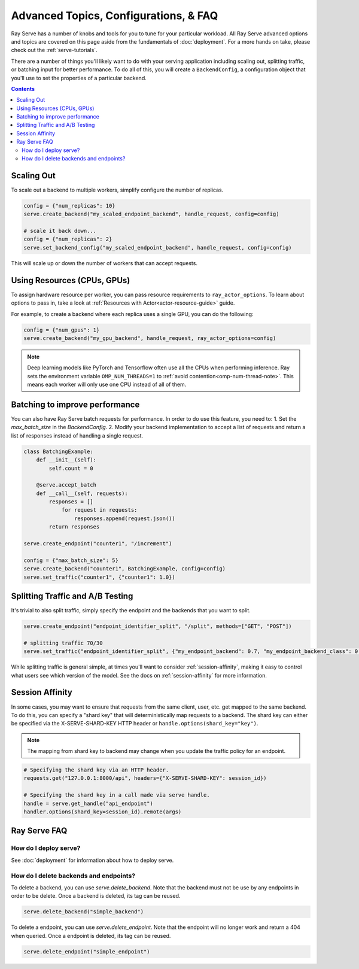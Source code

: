 ======================================
Advanced Topics, Configurations, & FAQ
======================================

Ray Serve has a number of knobs and tools for you to tune for your particular workload. 
All Ray Serve advanced options and topics are covered on this page aside from the 
fundamentals of :doc:`deployment`. For a more hands on take, please check out the :ref:`serve-tutorials`.

There are a number of things you'll likely want to do with your serving application including
scaling out, splitting traffic, or batching input for better performance. To do all of this,
you will create a ``BackendConfig``, a configuration object that you'll use to set 
the properties of a particular backend.

.. contents::

Scaling Out
===========

To scale out a backend to multiple workers, simplify configure the number of replicas.

.. code-block:: python

  config = {"num_replicas": 10}
  serve.create_backend("my_scaled_endpoint_backend", handle_request, config=config)

  # scale it back down...
  config = {"num_replicas": 2}
  serve.set_backend_config("my_scaled_endpoint_backend", handle_request, config=config)

This will scale up or down the number of workers that can accept requests.

Using Resources (CPUs, GPUs)
============================

To assign hardware resource per worker, you can pass resource requirements to
``ray_actor_options``. To learn about options to pass in, take a look at
:ref:`Resources with Actor<actor-resource-guide>` guide.

For example, to create a backend where each replica uses a single GPU, you can do the
following:

.. code-block:: python

  config = {"num_gpus": 1}
  serve.create_backend("my_gpu_backend", handle_request, ray_actor_options=config)

.. note::

  Deep learning models like PyTorch and Tensorflow often use all the CPUs when
  performing inference. Ray sets the environment variable ``OMP_NUM_THREADS=1`` to
  :ref:`avoid contention<omp-num-thread-note>`. This means each worker will only
  use one CPU instead of all of them.

.. _serve-batching:

Batching to improve performance
===============================

You can also have Ray Serve batch requests for performance. In order to do use this feature, you need to:
1. Set the `max_batch_size` in the `BackendConfig`.
2. Modify your backend implementation to accept a list of requests and return a list of responses instead of handling a single request.


.. code-block:: python

  class BatchingExample:
      def __init__(self):
          self.count = 0

      @serve.accept_batch
      def __call__(self, requests):
          responses = []
              for request in requests:
                  responses.append(request.json())
          return responses

  serve.create_endpoint("counter1", "/increment")

  config = {"max_batch_size": 5}
  serve.create_backend("counter1", BatchingExample, config=config)
  serve.set_traffic("counter1", {"counter1": 1.0})

.. _`serve-split-traffic`:

Splitting Traffic and A/B Testing
==================================

It's trivial to also split traffic, simply specify the endpoint and the backends that you want to split.

.. code-block:: python
  
  serve.create_endpoint("endpoint_identifier_split", "/split", methods=["GET", "POST"])

  # splitting traffic 70/30
  serve.set_traffic("endpoint_identifier_split", {"my_endpoint_backend": 0.7, "my_endpoint_backend_class": 0.3})

While splitting traffic is general simple, at times you'll want to consider :ref:`session-affinity`, making it easy to
control what users see which version of the model. See the docs on :ref:`session-affinity` for more information.

.. _session-affinity:

Session Affinity
================

In some cases, you may want to ensure that requests from the same client, user, etc. get mapped to the same backend.
To do this, you can specify a "shard key" that will deterministically map requests to a backend.
The shard key can either be specified via the X-SERVE-SHARD-KEY HTTP header or ``handle.options(shard_key="key")``.

.. note:: The mapping from shard key to backend may change when you update the traffic policy for an endpoint.

.. code-block:: python

  # Specifying the shard key via an HTTP header.
  requests.get("127.0.0.1:8000/api", headers={"X-SERVE-SHARD-KEY": session_id})

  # Specifying the shard key in a call made via serve handle.
  handle = serve.get_handle("api_endpoint")
  handler.options(shard_key=session_id).remote(args)


.. _serve-faq:

Ray Serve FAQ
=============

How do I deploy serve?
----------------------

See :doc:`deployment` for information about how to deploy serve.

How do I delete backends and endpoints?
---------------------------------------

To delete a backend, you can use `serve.delete_backend`.
Note that the backend must not be use by any endpoints in order to be delete.
Once a backend is deleted, its tag can be reused.

.. code-block:: python

  serve.delete_backend("simple_backend")


To delete a endpoint, you can use `serve.delete_endpoint`.
Note that the endpoint will no longer work and return a 404 when queried.
Once a endpoint is deleted, its tag can be reused.

.. code-block:: python

  serve.delete_endpoint("simple_endpoint")

